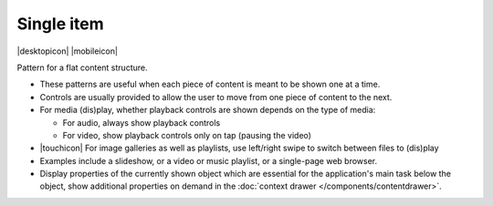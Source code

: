 Single item
===========

.. container:: intend

   |desktopicon| |mobileicon|

Pattern for a flat content structure.

.. image:: /img/NP-flat-1b.png
   :alt: Single item

-  These patterns are useful when each piece of content is meant to be
   shown one at a time.
-  Controls are usually provided to allow the user to move from one
   piece of content to the next.
-  For media (dis)play, whether playback controls are shown depends on
   the type of media:

   -  For audio, always show playback controls
   -  For video, show playback controls only on tap (pausing the video)

-  |touchicon| For image galleries as well as playlists, use left/right swipe to
   switch between files to (dis)play
-  Examples include a slideshow, or a video or music playlist, or a
   single-page web browser.
-  Display properties of the currently shown object which are essential
   for the application's main task below the object, show additional
   properties on demand in the :doc:`context drawer </components/contentdrawer>`.
